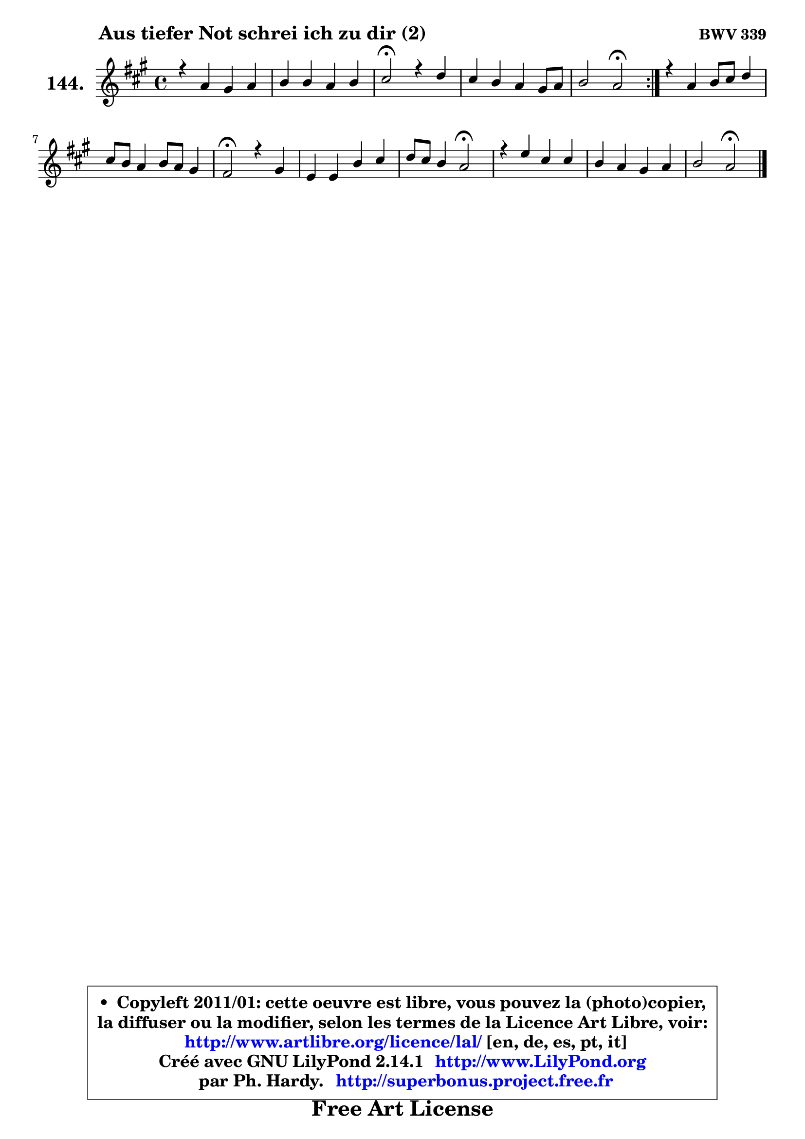
\version "2.14.1"

    \paper {
%	system-system-spacing #'padding = #0.1
%	score-system-spacing #'padding = #0.1
%	ragged-bottom = ##f
%	ragged-last-bottom = ##f
	}

    \header {
      opus = \markup { \bold "BWV 339" }
      piece = \markup { \hspace #9 \fontsize #2 \bold "Aus tiefer Not schrei ich zu dir (2)" }
      maintainer = "Ph. Hardy"
      maintainerEmail = "superbonus.project@free.fr"
      lastupdated = "2011/Jul/20"
      tagline = \markup { \fontsize #3 \bold "Free Art License" }
      copyright = \markup { \fontsize #3  \bold   \override #'(box-padding .  1.0) \override #'(baseline-skip . 2.9) \box \column { \center-align { \fontsize #-2 \line { • \hspace #0.5 Copyleft 2011/01: cette oeuvre est libre, vous pouvez la (photo)copier, } \line { \fontsize #-2 \line {la diffuser ou la modifier, selon les termes de la Licence Art Libre, voir: } } \line { \fontsize #-2 \with-url #"http://www.artlibre.org/licence/lal/" \line { \fontsize #1 \hspace #1.0 \with-color #blue http://www.artlibre.org/licence/lal/ [en, de, es, pt, it] } } \line { \fontsize #-2 \line { Créé avec GNU LilyPond 2.14.1 \with-url #"http://www.LilyPond.org" \line { \with-color #blue \fontsize #1 \hspace #1.0 \with-color #blue http://www.LilyPond.org } } } \line { \hspace #1.0 \fontsize #-2 \line {par Ph. Hardy. } \line { \fontsize #-2 \with-url #"http://superbonus.project.free.fr" \line { \fontsize #1 \hspace #1.0 \with-color #blue http://superbonus.project.free.fr } } } } } }

	  }

  guidemidi = {
	\repeat volta 2 {
        R1 |
        R1 |
        \tempo 4 = 34 r2 \tempo 4 = 78 r2 |
        R1 |
        r2 \tempo 4 = 34 r2 \tempo 4 = 78 | } %fin du repeat
        R1 |
        R1 |
        \tempo 4 = 34 r2 \tempo 4 = 78 r2 |
        R1 |
        r2 \tempo 4 = 34 r2 \tempo 4 = 78 |
        R1 |
        R1 |
        r2 \tempo 4 = 34 r2 |
	}

  upper = {
	\time 4/4
	\key a \major
	\clef treble

	\voiceOne
	<< { 
	% SOPRANO
	\set Voice.midiInstrument = "acoustic grand"
	\relative c'' {
	\repeat volta 2 {
        r4 a4 gis a |
        b4 b a b |
        cis2\fermata r4 d4 |
        cis4 b a gis8 a |
        b2 a\fermata | } %fin du repeat
        r4 a4 b8 cis d4 |
        cis8 b a4 b8 a gis4 |
        fis2\fermata r4 gis4 |
        e4 e b' cis |
        d8 cis b4 a2\fermata |
        r4 e'4 cis cis |
        b4 a gis a |
        b2 a\fermata |
        \bar "|."
	} % fin de relative
	}

%	\context Voice="1" { \voiceTwo 
%	% ALTO
%	\set Voice.midiInstrument = "acoustic grand"
%	\relative c' {
%	\repeat volta 2 {
%        r4 e4 d e |
%        fis4 cis cis fis |
%        eis2 r4 fis4 |
%        e8 cis dis eis fis4 e |
%        fis4 e8 d cis2 | } %fin du repeat
%        r4 e4 fis eis8 fis |
%        gis4 cis, fis4. eis8 |
%        cis2 r4 dis4 |
%        e8 d! ~ d cis dis e e4 |
%        d!8 fis g2 fis4\fermata |
%        r4 b4 ~ b8 a16 gis a4 ~ |
%	a8 gis16 fis e4 e e |
%        e4 ~ e8 d cis2 |
%        \bar "|."
%	} % fin de relative
%	\oneVoice
%	} >>
 >>
	}

    lower = {
	\time 4/4
	\key a \major
	\clef bass
        \mergeDifferentlyDottedOn
	\voiceOne
	<< { 
	% TENOR
	\set Voice.midiInstrument = "acoustic grand"
	\relative c' {
	\repeat volta 2 {
        r4 cis4 b a ~ |
	a4 gis4 a gis8 fis |
        gis2 r4 a4 |
        a4 b cis b8 a |
        a4 gis e2 | } %fin du repeat
        r4 cis'4 d8 cis b a |
        gis4 a8 gis fis4 cis'8 b |
        a2 r4 gis4 |
        gis4 a fis8 gis g fis ~ |
        fis8 d d'4 d2 |
        r4 e4 e cis8 d16 e |
        fis8 e a,4 d8 b a4 ~ |
	a4 gis4 e2 |
        \bar "|."
	} % fin de relative
	}
	\context Voice="1" { \voiceTwo 
	% BASS
	\set Voice.midiInstrument = "acoustic grand"
	\relative c {
	\repeat volta 2 {
        r4 a4 b cis |
        dis4 eis fis8 e d4 |
        cis2\fermata r4 fis8 gis |
        a4. gis8 fis e d cis |
        d8 b e4 a,2\fermata | } %fin du repeat
        r4 a'4 ~ a gis8 fis |
        eis4 fis8 e d b cis4 |
        fis,2\fermata r4 bis4 |
        cis8 b! a4 ~ a8 gis ais4 |
        b4. cis8 d2\fermata |
        r4 gis,4 a8 cis fis e |
        d4. cis8 b e cis a |
        e'4 e, a2\fermata |
        \bar "|."
	} % fin de relative
	\oneVoice
	} >>
	}


    \score { 

	\new PianoStaff <<
	\set PianoStaff.instrumentName = \markup { \bold \huge "144." }
	\new Staff = "upper" \upper
%	\new Staff = "lower" \lower
	>>

    \layout {
%	ragged-last = ##f
	   }

         } % fin de score

  \score {
\unfoldRepeats { << \guidemidi \upper >> }
    \midi {
    \context {
     \Staff
      \remove "Staff_performer"
               }

     \context {
      \Voice
       \consists "Staff_performer"
                }

     \context { 
      \Score
      tempoWholesPerMinute = #(ly:make-moment 78 4)
		}
	    }
	}


